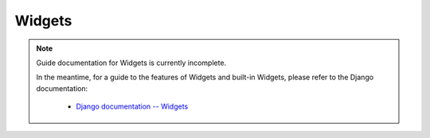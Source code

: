=======
Widgets
=======

.. Note::

   Guide documentation for Widgets is currently incomplete.

   In the meantime, for a guide to the features of Widgets and built-in Widgets,
   please refer to the Django documentation:

      * `Django documentation -- Widgets <https://docs.djangoproject.com/en/dev/ref/forms/widgets/>`_
